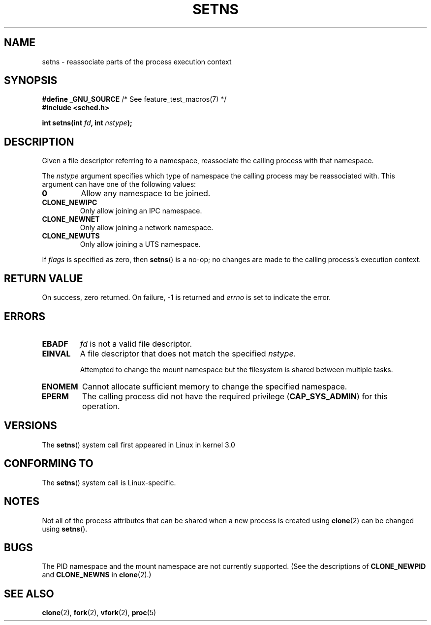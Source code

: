 .\" Copyright (C) 2011, Eric Biederman <ebiederm@xmission.com>
.\" Licensed under the GPLv2
.\"
.TH SETNS 2 2011-09-08 "Linux" "Linux Programmer's Manual"
.SH NAME
setns \- reassociate parts of the process execution context
.SH SYNOPSIS
.nf
.BR "#define _GNU_SOURCE" "             /* See feature_test_macros(7) */"
.B #include <sched.h>
.sp
.BI "int setns(int " fd ", int " nstype );
.fi
.SH DESCRIPTION
Given a file descriptor referring to a namespace,
reassociate the calling process with that namespace.

.\" FIXME describe "fd" argument.
.\" fds could come from UNIX domain sockets
The
.I nstype
argument specifies which type of namespace
the calling process may be reassociated with.
This argument can have one of the following values:
.TP
.\" FIXME "allow"?
.BR 0
Allow any namespace to be joined.
.TP
.BR CLONE_NEWIPC
Only allow joining an IPC namespace.
.TP
.BR CLONE_NEWNET
Only allow joining a network namespace.
.TP
.BR CLONE_NEWUTS
Only allow joining a UTS namespace.
.PP
If
.I flags
is specified as zero, then
.BR setns ()
is a no-op;
no changes are made to the calling process's execution context.
.SH RETURN VALUE
On success, zero returned.
On failure, \-1 is returned and
.I errno
is set to indicate the error.
.SH ERRORS
.TP
.TP
.B EBADF
.I fd
is not a valid file descriptor.
.TP
.B EINVAL
A file descriptor that does not match the specified
.IR nstype .

.\" FIXME
Attempted to change the mount namespace but the filesystem
is shared between multiple tasks.
.TP
.B ENOMEM
Cannot allocate sufficient memory to change the specified namespace.
.TP
.B EPERM
The calling process did not have the required privilege 
.RB ( CAP_SYS_ADMIN )
for this operation.
.SH VERSIONS
The
.BR setns ()
system call first appeared in Linux in kernel 3.0
.SH CONFORMING TO
The
.BR setns ()
system call is Linux-specific.
.SH NOTES
Not all of the process attributes that can be shared when
a new process is created using
.BR clone (2)
can be changed using
.BR setns ().
.SH BUGS
The PID namespace and the mount namespace are not currently supported.
(See the descriptions of
.BR CLONE_NEWPID
and
.BR CLONE_NEWNS
in
.BR clone (2).)
.SH SEE ALSO
.BR clone (2),
.BR fork (2),
.BR vfork (2),
.BR proc (5)
